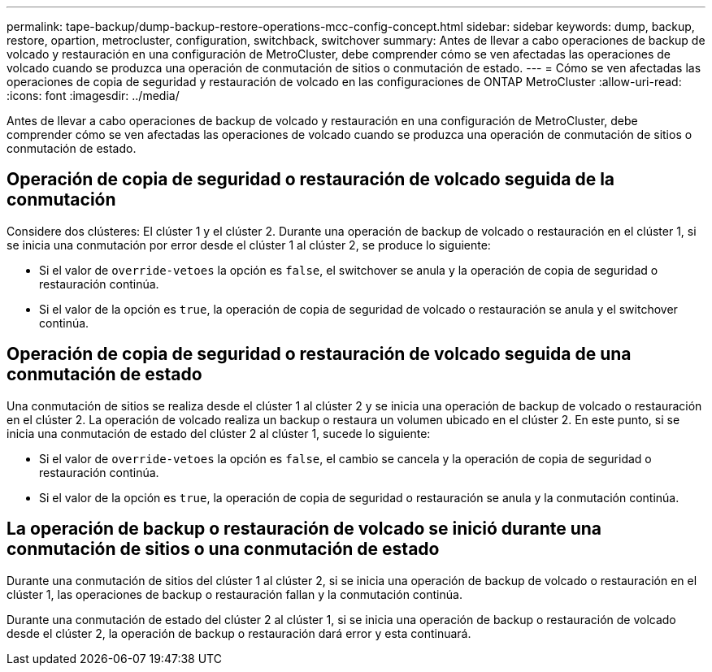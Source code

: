 ---
permalink: tape-backup/dump-backup-restore-operations-mcc-config-concept.html 
sidebar: sidebar 
keywords: dump, backup, restore, opartion, metrocluster, configuration, switchback, switchover 
summary: Antes de llevar a cabo operaciones de backup de volcado y restauración en una configuración de MetroCluster, debe comprender cómo se ven afectadas las operaciones de volcado cuando se produzca una operación de conmutación de sitios o conmutación de estado. 
---
= Cómo se ven afectadas las operaciones de copia de seguridad y restauración de volcado en las configuraciones de ONTAP MetroCluster
:allow-uri-read: 
:icons: font
:imagesdir: ../media/


[role="lead"]
Antes de llevar a cabo operaciones de backup de volcado y restauración en una configuración de MetroCluster, debe comprender cómo se ven afectadas las operaciones de volcado cuando se produzca una operación de conmutación de sitios o conmutación de estado.



== Operación de copia de seguridad o restauración de volcado seguida de la conmutación

Considere dos clústeres: El clúster 1 y el clúster 2. Durante una operación de backup de volcado o restauración en el clúster 1, si se inicia una conmutación por error desde el clúster 1 al clúster 2, se produce lo siguiente:

* Si el valor de `override-vetoes` la opción es `false`, el switchover se anula y la operación de copia de seguridad o restauración continúa.
* Si el valor de la opción es `true`, la operación de copia de seguridad de volcado o restauración se anula y el switchover continúa.




== Operación de copia de seguridad o restauración de volcado seguida de una conmutación de estado

Una conmutación de sitios se realiza desde el clúster 1 al clúster 2 y se inicia una operación de backup de volcado o restauración en el clúster 2. La operación de volcado realiza un backup o restaura un volumen ubicado en el clúster 2. En este punto, si se inicia una conmutación de estado del clúster 2 al clúster 1, sucede lo siguiente:

* Si el valor de `override-vetoes` la opción es `false`, el cambio se cancela y la operación de copia de seguridad o restauración continúa.
* Si el valor de la opción es `true`, la operación de copia de seguridad o restauración se anula y la conmutación continúa.




== La operación de backup o restauración de volcado se inició durante una conmutación de sitios o una conmutación de estado

Durante una conmutación de sitios del clúster 1 al clúster 2, si se inicia una operación de backup de volcado o restauración en el clúster 1, las operaciones de backup o restauración fallan y la conmutación continúa.

Durante una conmutación de estado del clúster 2 al clúster 1, si se inicia una operación de backup o restauración de volcado desde el clúster 2, la operación de backup o restauración dará error y esta continuará.

